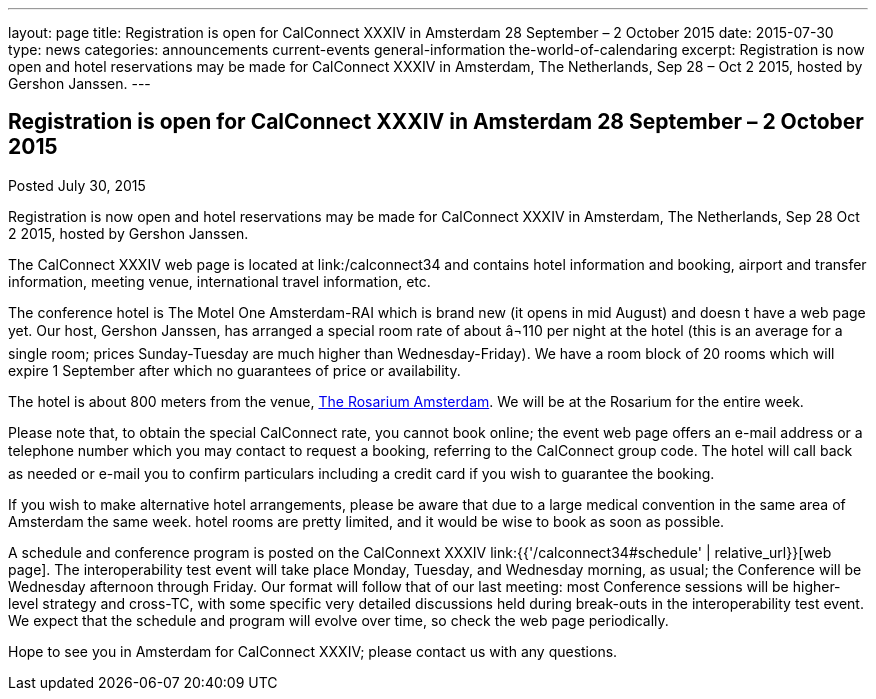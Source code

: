 ---
layout: page
title: Registration is open for CalConnect XXXIV in Amsterdam 28 September – 2 October 2015
date: 2015-07-30
type: news
categories: announcements current-events general-information the-world-of-calendaring
excerpt: Registration is now open and hotel reservations may be made for CalConnect XXXIV in Amsterdam, The Netherlands, Sep 28 – Oct 2 2015, hosted by Gershon Janssen.
---

== Registration is open for CalConnect XXXIV in Amsterdam 28 September – 2 October 2015

Posted July 30, 2015 

Registration is now open and hotel reservations may be made for CalConnect XXXIV in Amsterdam, The Netherlands, Sep 28  Oct 2 2015, hosted by Gershon Janssen.

The CalConnect XXXIV web page is located at link:/calconnect34 and contains hotel information and booking, airport and transfer information, meeting venue, international travel information, etc.

The conference hotel is The Motel One Amsterdam-RAI which is brand new (it opens in mid August) and doesn t have a web page yet. Our host, Gershon Janssen, has arranged a special room rate of about â¬110 per night at the hotel (this is an average for a single room; prices Sunday-Tuesday are much higher than Wednesday-Friday). We have a room block of 20 rooms which will expire 1 September after which no guarantees of price or availability.

The hotel is about 800 meters from the venue, http://www.rosarium.net/[The Rosarium Amsterdam]. We will be at the Rosarium for the entire week.

Please note that, to obtain the special CalConnect rate, you cannot book online; the event web page offers an e-mail address or a telephone number which you may contact to request a booking, referring to the CalConnect group code. The hotel will call back as needed or e-mail you to confirm particulars including a credit card if you wish to guarantee the booking.

If you wish to make alternative hotel arrangements, please be aware that due to a large medical convention in the same area of Amsterdam the same week. hotel rooms are pretty limited, and it would be wise to book as soon as possible.

A schedule and conference program is posted on the CalConnext XXXIV link:{{'/calconnect34#schedule' | relative_url}}[web page]. The interoperability test event will take place Monday, Tuesday, and Wednesday morning, as usual; the Conference will be Wednesday afternoon through Friday. Our format will follow that of our last meeting: most Conference sessions will be higher-level strategy and cross-TC, with some specific very detailed discussions held during break-outs in the interoperability test event. We expect that the schedule and program will evolve over time, so check the web page periodically.

Hope to see you in Amsterdam for CalConnect XXXIV; please contact us with any questions.


